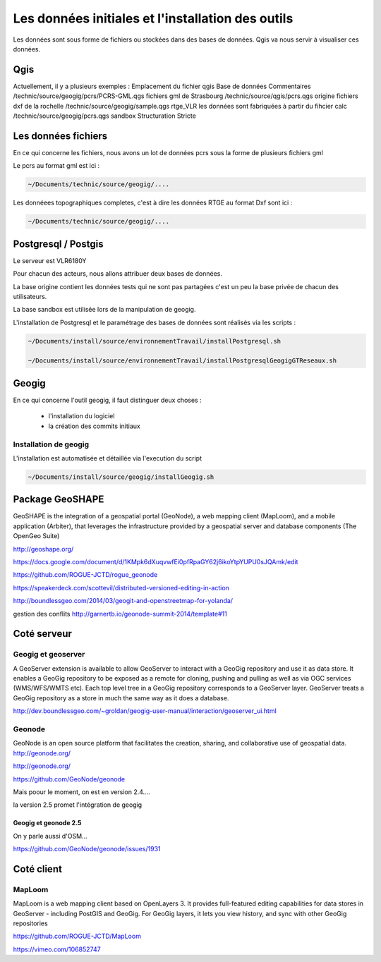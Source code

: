 ==================================================
Les données initiales et l'installation des outils
==================================================

Les données sont sous forme de fichiers ou stockées dans des bases de données.
Qgis va nous servir à visualiser ces données.

Qgis
====

Actuellement, il y a plusieurs exemples :
Emplacement du fichier qgis                Base de données  Commentaires
/technic/source/geogig/pcrs/PCRS-GML.qgs                    fichiers gml de Strasbourg
/technic/source/qgis/pcrs.qgs              origine          fichiers dxf de la rochelle
/technic/source/geogig/sample.qgs          rtge_VLR         les données sont fabriquées à partir du fihcier calc
/technic/source/geogig/pcrs.qgs            sandbox          Structuration Stricte


Les données fichiers
====================

En ce qui concerne les fichiers, nous avons un lot de données pcrs
sous la forme de plusieurs fichiers gml

Le pcrs au format gml est ici :

.. code::

  ~/Documents/technic/source/geogig/....

Les donnéees topographiques completes, c'est à dire les données RTGE au
format Dxf sont ici :

.. code::

  ~/Documents/technic/source/geogig/....



Postgresql / Postgis
====================

Le serveur est VLR6180Y

Pour chacun des acteurs, nous allons attribuer deux bases de données.

La base origine contient les données tests qui ne sont pas partagées
c'est un peu la base privée de chacun des utilisateurs.

La base sandbox est utilisée lors de la manipulation de geogig.

L'installation de Postgresql et le paramétrage des bases de données
sont réalisés via les scripts :

.. code::

  ~/Documents/install/source/environnementTravail/installPostgresql.sh

  ~/Documents/install/source/environnementTravail/installPostgresqlGeogigGTReseaux.sh


Geogig
======

En ce qui concerne l'outil geogig, il faut distinguer deux choses :

 - l'installation du logiciel
 - la création des commits initiaux


Installation de geogig
----------------------

L'installation est automatisée et détaillée
via l'execution du script

.. code::

  ~/Documents/install/source/geogig/installGeogig.sh




Package GeoSHAPE
================

GeoSHAPE is the integration of a geospatial portal (GeoNode), a web mapping client (MapLoom), and a mobile application (Arbiter), that leverages the infrastructure provided by a geospatial server and database components (The OpenGeo Suite)

http://geoshape.org/

https://docs.google.com/document/d/1KMpk6dXuqvwfEi0pfRpaGY62j6ikoYtpYUPU0sJQAmk/edit

https://github.com/ROGUE-JCTD/rogue_geonode

https://speakerdeck.com/scottevil/distributed-versioned-editing-in-action

http://boundlessgeo.com/2014/03/geogit-and-openstreetmap-for-yolanda/

gestion des conflits
http://garnertb.io/geonode-summit-2014/template#11


Coté serveur
============

Geogig et geoserver
-------------------

A GeoServer extension is available to allow GeoServer to interact with a GeoGig repository and use it as data store. It enables a GeoGig repository to be exposed as a remote for cloning, pushing and pulling as well as via OGC services (WMS/WFS/WMTS etc). Each top level tree in a GeoGig repository corresponds to a GeoServer layer. GeoServer treats a GeoGig repository as a store in much the same way as it does a database.

http://dev.boundlessgeo.com/~groldan/geogig-user-manual/interaction/geoserver_ui.html


Geonode
-------

GeoNode is an open source platform that facilitates the creation, sharing, and collaborative use of geospatial data. http://geonode.org/

http://geonode.org/

https://github.com/GeoNode/geonode

Mais poour le moment, on est en version 2.4....

la version 2.5 promet l'intégration de geogig


Geogig et geonode 2.5
.....................

On y parle aussi d'OSM...

https://github.com/GeoNode/geonode/issues/1931


Coté client
===========

MapLoom
-------

MapLoom is a web mapping client based on OpenLayers 3. It provides full-featured editing capabilities for data stores in GeoServer - including PostGIS and GeoGig. For GeoGig layers, it lets you view history, and sync with other GeoGig repositories

https://github.com/ROGUE-JCTD/MapLoom

https://vimeo.com/106852747
